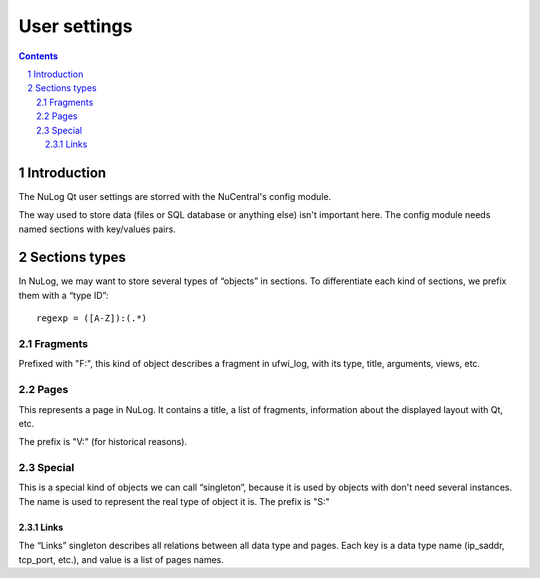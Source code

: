*************
User settings
*************

.. section-numbering::
.. contents::

Introduction
============

The NuLog Qt user settings are storred with the NuCentral's config module.

The way used to store data (files or SQL database or anything else) isn't
important here. The config module needs named sections with key/values pairs.

Sections types
==============

In NuLog, we may want to store several types of “objects” in sections. To
differentiate each kind of sections, we prefix them with a “type ID”::

        regexp = ([A-Z]):(.*)

Fragments
---------

Prefixed with "F:", this kind of object describes a fragment in ufwi_log, with its
type, title, arguments, views, etc.

Pages
-----

This represents a page in NuLog. It contains a title, a list of fragments,
information about the displayed layout with Qt, etc.

The prefix is "V:" (for historical reasons).

Special
-------

This is a special kind of objects we can call “singleton”, because it is used by
objects with don't need several instances. The name is used to represent the
real type of object it is.
The prefix is "S:"

Links
~~~~~

The “Links” singleton describes all relations between all data type and pages.
Each key is a data type name (ip_saddr, tcp_port, etc.), and value is a list of
pages names.
